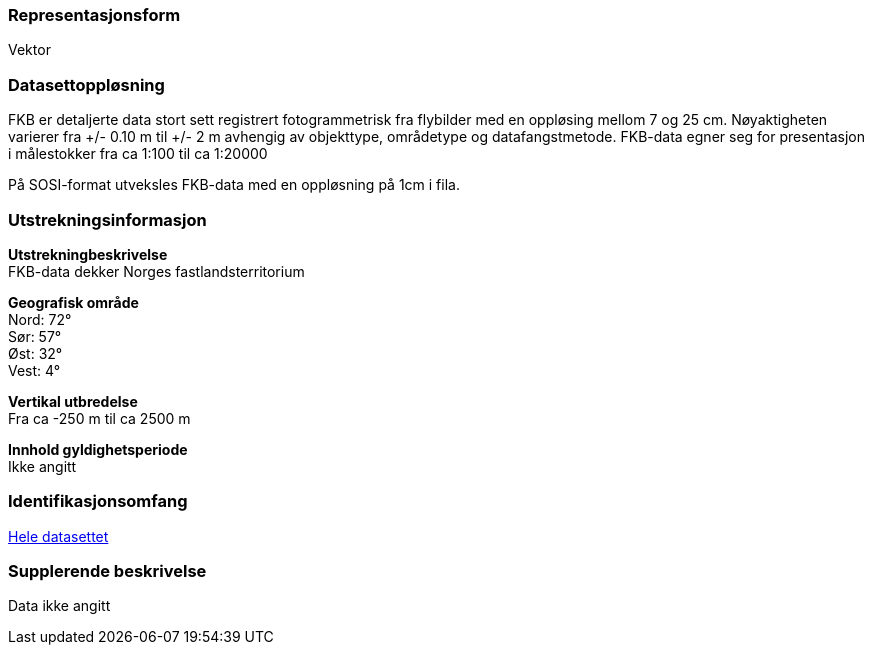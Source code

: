 === Representasjonsform
Vektor

=== Datasettoppløsning
FKB er detaljerte data stort sett registrert fotogrammetrisk fra flybilder med en oppløsing mellom 7 og 25 cm. 
Nøyaktigheten varierer fra +/- 0.10 m til +/- 2 m avhengig av objekttype, områdetype og datafangstmetode. 
FKB-data egner seg for presentasjon i målestokker fra ca 1:100 til ca 1:20000

På SOSI-format utveksles FKB-data med en oppløsning på 1cm i fila.

=== Utstrekningsinformasjon
*Utstrekningbeskrivelse* + 
FKB-data dekker Norges fastlandsterritorium 

*Geografisk område* + 
Nord: 72° +
Sør: 57° +
Øst: 32° +
Vest: 4°

*Vertikal utbredelse* + 
Fra ca -250 m til ca 2500 m

*Innhold gyldighetsperiode* + 
Ikke angitt

=== Identifikasjonsomfang
<<HeleDatasettet,Hele datasettet>>

=== Supplerende beskrivelse
Data ikke angitt